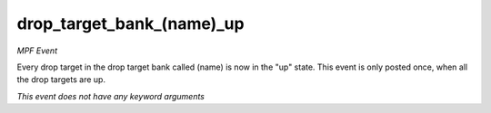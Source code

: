 drop_target_bank_(name)_up
==========================

*MPF Event*

Every drop target in the drop target bank called
(name) is now in the "up" state. This event is
only posted once, when all the drop targets are up.

*This event does not have any keyword arguments*
